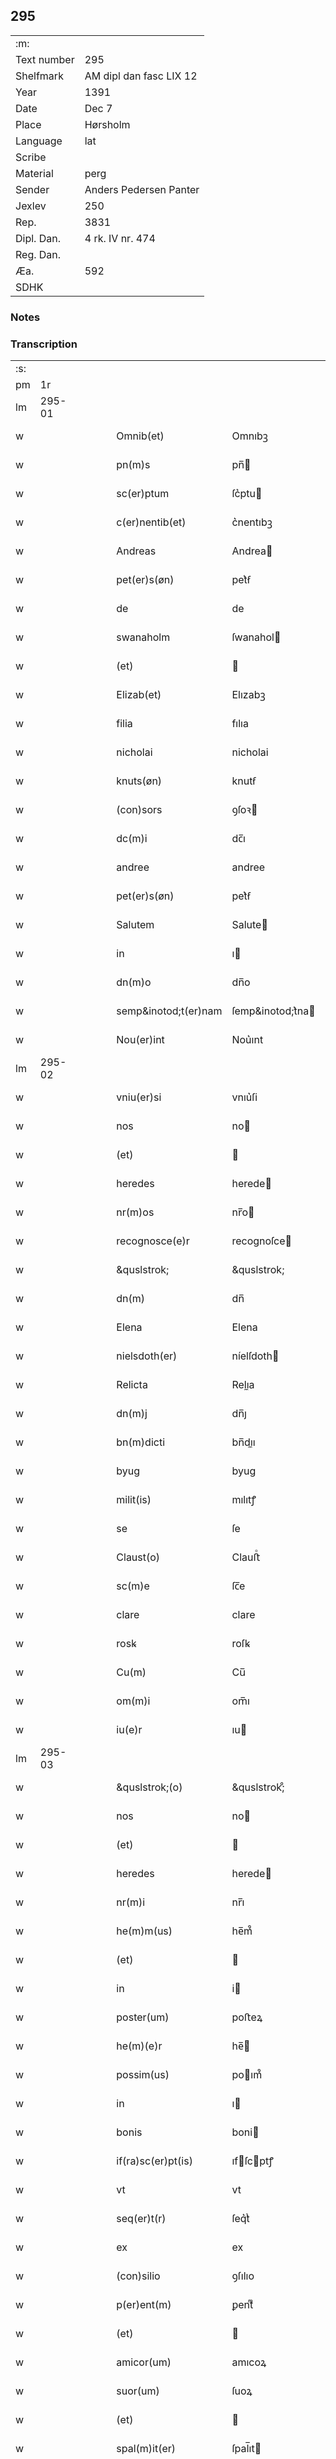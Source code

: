 ** 295
| :m:         |                         |
| Text number | 295                     |
| Shelfmark   | AM dipl dan fasc LIX 12 |
| Year        | 1391                    |
| Date        | Dec 7                   |
| Place       | Hørsholm                |
| Language    | lat                     |
| Scribe      |                         |
| Material    | perg                    |
| Sender      | Anders Pedersen Panter  |
| Jexlev      | 250                     |
| Rep.        | 3831                    |
| Dipl. Dan.  | 4 rk. IV nr. 474        |
| Reg. Dan.   |                         |
| Æa.         | 592                     |
| SDHK        |                         |

*** Notes


*** Transcription
| :s: |        |   |   |   |   |                      |                  |   |   |   |                                 |     |   |   |   |               |
| pm  |     1r |   |   |   |   |                      |                  |   |   |   |                                 |     |   |   |   |               |
| lm  | 295-01 |   |   |   |   |                      |                  |   |   |   |                                 |     |   |   |   |               |
| w   |        |   |   |   |   | Omnib(et)            | Omnıbꝫ           |   |   |   |                                 | lat |   |   |   |        295-01 |
| w   |        |   |   |   |   | pn(m)s               | pn̅              |   |   |   |                                 | lat |   |   |   |        295-01 |
| w   |        |   |   |   |   | sc(er)ptum           | ſc͛ptu           |   |   |   |                                 | lat |   |   |   |        295-01 |
| w   |        |   |   |   |   | c(er)nentib(et)      | c͛nentıbꝫ         |   |   |   |                                 | lat |   |   |   |        295-01 |
| w   |        |   |   |   |   | Andreas              | Andrea          |   |   |   |                                 | lat |   |   |   |        295-01 |
| w   |        |   |   |   |   | pet(er)s(øn)         | pet͛ẜ             |   |   |   |                                 | lat |   |   |   |        295-01 |
| w   |        |   |   |   |   | de                   | de               |   |   |   |                                 | lat |   |   |   |        295-01 |
| w   |        |   |   |   |   | swanaholm            | ſwanahol        |   |   |   |                                 | lat |   |   |   |        295-01 |
| w   |        |   |   |   |   | (et)                 |                 |   |   |   |                                 | lat |   |   |   |        295-01 |
| w   |        |   |   |   |   | Elizab(et)           | Elızabꝫ          |   |   |   |                                 | lat |   |   |   |        295-01 |
| w   |        |   |   |   |   | filia                | fılıa            |   |   |   |                                 | lat |   |   |   |        295-01 |
| w   |        |   |   |   |   | nicholai             | nicholai         |   |   |   |                                 | lat |   |   |   |        295-01 |
| w   |        |   |   |   |   | knuts(øn)            | knutẜ            |   |   |   |                                 | lat |   |   |   |        295-01 |
| w   |        |   |   |   |   | (con)sors            | ꝯſoꝛ            |   |   |   |                                 | lat |   |   |   |        295-01 |
| w   |        |   |   |   |   | dc(m)i               | dc̅ı              |   |   |   |                                 | lat |   |   |   |        295-01 |
| w   |        |   |   |   |   | andree               | andree           |   |   |   |                                 | lat |   |   |   |        295-01 |
| w   |        |   |   |   |   | pet(er)s(øn)         | pet͛ẜ             |   |   |   |                                 | lat |   |   |   |        295-01 |
| w   |        |   |   |   |   | Salutem              | Salute          |   |   |   |                                 | lat |   |   |   |        295-01 |
| w   |        |   |   |   |   | in                   | ı               |   |   |   |                                 | lat |   |   |   |        295-01 |
| w   |        |   |   |   |   | dn(m)o               | dn̅o              |   |   |   |                                 | lat |   |   |   |        295-01 |
| w   |        |   |   |   |   | semp&inotod;t(er)nam | ſemp&inotod;t͛na |   |   |   |                                 | lat |   |   |   |        295-01 |
| w   |        |   |   |   |   | Nou(er)int           | Nou͛ınt           |   |   |   |                                 | lat |   |   |   |        295-01 |
| lm  | 295-02 |   |   |   |   |                      |                  |   |   |   |                                 |     |   |   |   |               |
| w   |        |   |   |   |   | vniu(er)si           | vnıu͛ſi           |   |   |   |                                 | lat |   |   |   |        295-02 |
| w   |        |   |   |   |   | nos                  | no              |   |   |   |                                 | lat |   |   |   |        295-02 |
| w   |        |   |   |   |   | (et)                 |                 |   |   |   |                                 | lat |   |   |   |        295-02 |
| w   |        |   |   |   |   | heredes              | herede          |   |   |   |                                 | lat |   |   |   |        295-02 |
| w   |        |   |   |   |   | nr(m)os              | nr̅o             |   |   |   |                                 | lat |   |   |   |        295-02 |
| w   |        |   |   |   |   | recognosce(e)r       | recognoſce      |   |   |   |                                 | lat |   |   |   |        295-02 |
| w   |        |   |   |   |   | &quslstrok;          | &quslstrok;      |   |   |   |                                 | lat |   |   |   |        295-02 |
| w   |        |   |   |   |   | dn(m)                | dn̅               |   |   |   |                                 | lat |   |   |   |        295-02 |
| w   |        |   |   |   |   | Elena                | Elena            |   |   |   |                                 | lat |   |   |   |        295-02 |
| w   |        |   |   |   |   | nielsdoth(er)        | níelſdoth       |   |   |   |                                 | lat |   |   |   |        295-02 |
| w   |        |   |   |   |   | Relicta              | Relıa           |   |   |   |                                 | lat |   |   |   |        295-02 |
| w   |        |   |   |   |   | dn(m)j               | dn̅ȷ              |   |   |   |                                 | lat |   |   |   |        295-02 |
| w   |        |   |   |   |   | bn(m)dicti           | bn̅dıı           |   |   |   |                                 | lat |   |   |   |        295-02 |
| w   |        |   |   |   |   | byug                 | byug             |   |   |   |                                 | lat |   |   |   |        295-02 |
| w   |        |   |   |   |   | milit(is)            | mılıtꝭ           |   |   |   |                                 | lat |   |   |   |        295-02 |
| w   |        |   |   |   |   | se                   | ſe               |   |   |   |                                 | lat |   |   |   |        295-02 |
| w   |        |   |   |   |   | Claust(o)            | Clauﬅͦ            |   |   |   |                                 | lat |   |   |   |        295-02 |
| w   |        |   |   |   |   | sc(m)e               | ſc̅e              |   |   |   |                                 | lat |   |   |   |        295-02 |
| w   |        |   |   |   |   | clare                | clare            |   |   |   |                                 | lat |   |   |   |        295-02 |
| w   |        |   |   |   |   | rosꝃ                 | roſꝃ             |   |   |   |                                 | lat |   |   |   |        295-02 |
| w   |        |   |   |   |   | Cu(m)                | Cu̅               |   |   |   |                                 | lat |   |   |   |        295-02 |
| w   |        |   |   |   |   | om(m)i               | om̅ı              |   |   |   |                                 | lat |   |   |   |        295-02 |
| w   |        |   |   |   |   | iu(e)r               | ıu              |   |   |   |                                 | lat |   |   |   |        295-02 |
| lm  | 295-03 |   |   |   |   |                      |                  |   |   |   |                                 |     |   |   |   |               |
| w   |        |   |   |   |   | &quslstrok;(o)       | &quslstrok;ͦ      |   |   |   |                                 | lat |   |   |   |        295-03 |
| w   |        |   |   |   |   | nos                  | no              |   |   |   |                                 | lat |   |   |   |        295-03 |
| w   |        |   |   |   |   | (et)                 |                 |   |   |   |                                 | lat |   |   |   |        295-03 |
| w   |        |   |   |   |   | heredes              | herede          |   |   |   |                                 | lat |   |   |   |        295-03 |
| w   |        |   |   |   |   | nr(m)i               | nr̅ı              |   |   |   |                                 | lat |   |   |   |        295-03 |
| w   |        |   |   |   |   | he(m)m(us)           | he̅m᷒              |   |   |   |                                 | lat |   |   |   |        295-03 |
| w   |        |   |   |   |   | (et)                 |                 |   |   |   |                                 | lat |   |   |   |        295-03 |
| w   |        |   |   |   |   | in                   | i               |   |   |   |                                 | lat |   |   |   |        295-03 |
| w   |        |   |   |   |   | poster(um)           | poﬅeꝝ            |   |   |   |                                 | lat |   |   |   |        295-03 |
| w   |        |   |   |   |   | he(m)(e)r            | he̅              |   |   |   |                                 | lat |   |   |   |        295-03 |
| w   |        |   |   |   |   | possim(us)           | poım᷒            |   |   |   |                                 | lat |   |   |   |        295-03 |
| w   |        |   |   |   |   | in                   | ı               |   |   |   |                                 | lat |   |   |   |        295-03 |
| w   |        |   |   |   |   | bonis                | boni            |   |   |   |                                 | lat |   |   |   |        295-03 |
| w   |        |   |   |   |   | if(ra)sc(er)pt(is)   | ıfſcptꝭ        |   |   |   |                                 | lat |   |   |   |        295-03 |
| w   |        |   |   |   |   | vt                   | vt               |   |   |   |                                 | lat |   |   |   |        295-03 |
| w   |        |   |   |   |   | seq(er)t(r)          | ſeq͛tᷣ             |   |   |   |                                 | lat |   |   |   |        295-03 |
| w   |        |   |   |   |   | ex                   | ex               |   |   |   |                                 | lat |   |   |   |        295-03 |
| w   |        |   |   |   |   | (con)silio           | ꝯſılıo           |   |   |   |                                 | lat |   |   |   |        295-03 |
| w   |        |   |   |   |   | p(er)ent(m)          | ꝑentͫ             |   |   |   |                                 | lat |   |   |   |        295-03 |
| w   |        |   |   |   |   | (et)                 |                 |   |   |   |                                 | lat |   |   |   |        295-03 |
| w   |        |   |   |   |   | amicor(um)           | amıcoꝝ           |   |   |   |                                 | lat |   |   |   |        295-03 |
| w   |        |   |   |   |   | suor(um)             | ſuoꝝ             |   |   |   |                                 | lat |   |   |   |        295-03 |
| w   |        |   |   |   |   | (et)                 |                 |   |   |   |                                 | lat |   |   |   |        295-03 |
| w   |        |   |   |   |   | spal(m)it(er)        | ſpal̅ıt          |   |   |   |                                 | lat |   |   |   |        295-03 |
| w   |        |   |   |   |   | nr(m)m               | nr̅              |   |   |   |                                 | lat |   |   |   |        295-03 |
| w   |        |   |   |   |   | (con)mdauit          | ꝯmdauit          |   |   |   |                                 | lat |   |   |   |        295-03 |
| w   |        |   |   |   |   | p(o)                 | pͦ                |   |   |   |                                 | lat |   |   |   |        295-03 |
| lm  | 295-04 |   |   |   |   |                      |                  |   |   |   |                                 |     |   |   |   |               |
| w   |        |   |   |   |   | &quslstrok;          | &quslstrok;      |   |   |   |                                 | lat |   |   |   |        295-04 |
| w   |        |   |   |   |   | ip(m)a               | ıp̅a              |   |   |   |                                 | lat |   |   |   |        295-04 |
| w   |        |   |   |   |   | dn(m)a               | dn̅a              |   |   |   |                                 | lat |   |   |   |        295-04 |
| w   |        |   |   |   |   | Elena                | Elena            |   |   |   |                                 | lat |   |   |   |        295-04 |
| w   |        |   |   |   |   | claust(o)            | clauﬅͦ            |   |   |   |                                 | lat |   |   |   |        295-04 |
| w   |        |   |   |   |   | sc(m)e               | ſc̅e              |   |   |   |                                 | lat |   |   |   |        295-04 |
| w   |        |   |   |   |   | !cle(e)r¡            | !cle¡           |   |   |   |                                 | lat |   |   |   |        295-04 |
| w   |        |   |   |   |   | rosꝃ                 | roſꝃ             |   |   |   |                                 | lat |   |   |   |        295-04 |
| w   |        |   |   |   |   | om(m)ia              | om̅ıa             |   |   |   |                                 | lat |   |   |   |        295-04 |
| w   |        |   |   |   |   | bo(ra)               | bo              |   |   |   |                                 | lat |   |   |   |        295-04 |
| w   |        |   |   |   |   | que                  | que              |   |   |   |                                 | lat |   |   |   |        295-04 |
| w   |        |   |   |   |   | dn(m)s               | dn̅              |   |   |   |                                 | lat |   |   |   |        295-04 |
| w   |        |   |   |   |   | bn(m)dt(m)us         | bn̅dt̅u           |   |   |   |                                 | lat |   |   |   |        295-04 |
| w   |        |   |   |   |   | byug                 | byug             |   |   |   |                                 | lat |   |   |   |        295-04 |
| w   |        |   |   |   |   | cu(m)                | cu̅               |   |   |   |                                 | lat |   |   |   |        295-04 |
| w   |        |   |   |   |   | ip(m)a               | ıp̅a              |   |   |   |                                 | lat |   |   |   |        295-04 |
| w   |        |   |   |   |   | dn(m)a               | dn̅a              |   |   |   |                                 | lat |   |   |   |        295-04 |
| w   |        |   |   |   |   | elena                | elena            |   |   |   |                                 | lat |   |   |   |        295-04 |
| w   |        |   |   |   |   | post                 | poﬅ              |   |   |   |                                 | lat |   |   |   |        295-04 |
| w   |        |   |   |   |   | mortem               | moꝛte           |   |   |   |                                 | lat |   |   |   |        295-04 |
| w   |        |   |   |   |   | pat(e)r              | pat             |   |   |   |                                 | lat |   |   |   |        295-04 |
| w   |        |   |   |   |   | sui                  | ſuı              |   |   |   |                                 | lat |   |   |   |        295-04 |
| w   |        |   |   |   |   | nicholai             | nicholai         |   |   |   |                                 | lat |   |   |   |        295-04 |
| w   |        |   |   |   |   | erixs(øn)            | erixẜ            |   |   |   |                                 | lat |   |   |   |        295-04 |
| w   |        |   |   |   |   | (et)                 |                 |   |   |   |                                 | lat |   |   |   |        295-04 |
| w   |        |   |   |   |   | fratr(is)            | fratrꝭ           |   |   |   |                                 | lat |   |   |   |        295-04 |
| lm  | 295-05 |   |   |   |   |                      |                  |   |   |   |                                 |     |   |   |   |               |
| w   |        |   |   |   |   | sui                  | ſuı              |   |   |   |                                 | lat |   |   |   |        295-05 |
| w   |        |   |   |   |   | Erici                | Erıci            |   |   |   |                                 | lat |   |   |   |        295-05 |
| w   |        |   |   |   |   | niclis(øn)           | niclıẜ           |   |   |   |                                 | lat |   |   |   |        295-05 |
| w   |        |   |   |   |   | pie                  | pie              |   |   |   |                                 | lat |   |   |   |        295-05 |
| w   |        |   |   |   |   | memo(e)r             | memo            |   |   |   |                                 | lat |   |   |   |        295-05 |
| w   |        |   |   |   |   | hu(m)it              | hu̅ıt             |   |   |   |                                 | lat |   |   |   |        295-05 |
| w   |        |   |   |   |   | (et)                 |                 |   |   |   |                                 | lat |   |   |   |        295-05 |
| w   |        |   |   |   |   | he(er)ditauit        | he͛dıtauit        |   |   |   |                                 | lat |   |   |   |        295-05 |
| p   |        |   |   |   |   | .                    | .                |   |   |   |                                 | lat |   |   |   |        295-05 |
| w   |        |   |   |   |   | in                   | ı               |   |   |   |                                 | lat |   |   |   |        295-05 |
| w   |        |   |   |   |   | strøby               | ﬅrøby            |   |   |   |                                 | lat |   |   |   |        295-05 |
| p   |        |   |   |   |   | .                    | .                |   |   |   |                                 | lat |   |   |   |        295-05 |
| w   |        |   |   |   |   | in                   | ı               |   |   |   |                                 | lat |   |   |   |        295-05 |
| w   |        |   |   |   |   | steuenshr(m)         | ﬅeuenſhꝛ̅         |   |   |   |                                 | lat |   |   |   |        295-05 |
| w   |        |   |   |   |   | sita                 | ſıta             |   |   |   |                                 | lat |   |   |   |        295-05 |
| w   |        |   |   |   |   | cu(m)                | cu̅               |   |   |   |                                 | lat |   |   |   |        295-05 |
| w   |        |   |   |   |   | om(m)ib(et)          | om̅ıbꝫ            |   |   |   |                                 | lat |   |   |   |        295-05 |
| w   |        |   |   |   |   | suis                 | ſuı             |   |   |   |                                 | lat |   |   |   |        295-05 |
| w   |        |   |   |   |   | pp(er)tine(m)iis     | pꝑtıne̅íí        |   |   |   |                                 | lat |   |   |   |        295-05 |
| w   |        |   |   |   |   | nll(m)is             | nll̅ı            |   |   |   |                                 | lat |   |   |   |        295-05 |
| w   |        |   |   |   |   | except(is)           | exceptꝭ          |   |   |   |                                 | lat |   |   |   |        295-05 |
| w   |        |   |   |   |   | dat                  | dat              |   |   |   |                                 | lat |   |   |   |        295-05 |
| w   |        |   |   |   |   | (et)                 |                 |   |   |   |                                 | lat |   |   |   |        295-05 |
| w   |        |   |   |   |   | scotat               | ſcotat           |   |   |   |                                 | lat |   |   |   |        295-05 |
| w   |        |   |   |   |   | in                   | ı               |   |   |   |                                 | lat |   |   |   |        295-05 |
| w   |        |   |   |   |   | p(er)petuu(m)        | ꝑpetuu̅           |   |   |   |                                 | lat |   |   |   |        295-05 |
| lm  | 295-06 |   |   |   |   |                      |                  |   |   |   |                                 |     |   |   |   |               |
| w   |        |   |   |   |   | possidenda           | poıdenda        |   |   |   |                                 | lat |   |   |   |        295-06 |
| w   |        |   |   |   |   | Ita                  | Ita              |   |   |   |                                 | lat |   |   |   |        295-06 |
| w   |        |   |   |   |   | &quslstrok;          | &quslstrok;      |   |   |   |                                 | lat |   |   |   |        295-06 |
| w   |        |   |   |   |   | ip(m)a               | ıp̅a              |   |   |   |                                 | lat |   |   |   |        295-06 |
| w   |        |   |   |   |   | dn(m)a               | dn̅a              |   |   |   |                                 | lat |   |   |   |        295-06 |
| w   |        |   |   |   |   | elena                | elena            |   |   |   |                                 | lat |   |   |   |        295-06 |
| w   |        |   |   |   |   | (et)                 |                 |   |   |   |                                 | lat |   |   |   |        295-06 |
| w   |        |   |   |   |   | claustr(m)           | clauﬅrͫ           |   |   |   |                                 | lat |   |   |   |        295-06 |
| w   |        |   |   |   |   | pdc(m)um             | pdc̅u            |   |   |   |                                 | lat |   |   |   |        295-06 |
| w   |        |   |   |   |   | ip(m)is              | ıp̅ı             |   |   |   |                                 | lat |   |   |   |        295-06 |
| w   |        |   |   |   |   | bo(m)is              | bo̅ı             |   |   |   |                                 | lat |   |   |   |        295-06 |
| w   |        |   |   |   |   | tam                  | ta              |   |   |   |                                 | lat |   |   |   |        295-06 |
| w   |        |   |   |   |   | in                   | i               |   |   |   |                                 | lat |   |   |   |        295-06 |
| w   |        |   |   |   |   | vita                 | vıta             |   |   |   |                                 | lat |   |   |   |        295-06 |
| w   |        |   |   |   |   | ip(m)i(us)           | ıp̅ı᷒              |   |   |   |                                 | lat |   |   |   |        295-06 |
| w   |        |   |   |   |   | dn(m)e               | dn̅e              |   |   |   |                                 | lat |   |   |   |        295-06 |
| w   |        |   |   |   |   | Elene                | Elene            |   |   |   |                                 | lat |   |   |   |        295-06 |
| w   |        |   |   |   |   | &quslstrok;(ra)      | &quslstrok;     |   |   |   |                                 | lat |   |   |   |        295-06 |
| w   |        |   |   |   |   | post                 | poﬅ              |   |   |   |                                 | lat |   |   |   |        295-06 |
| w   |        |   |   |   |   | morte(m)             | moꝛte̅            |   |   |   |                                 | lat |   |   |   |        295-06 |
| w   |        |   |   |   |   | ip(m)i(us)           | ıp̅ı             |   |   |   |                                 | lat |   |   |   |        295-06 |
| w   |        |   |   |   |   | libe(er)             | lıbe͛             |   |   |   |                                 | lat |   |   |   |        295-06 |
| w   |        |   |   |   |   | vtant(r)             | vtantᷣ            |   |   |   |                                 | lat |   |   |   |        295-06 |
| w   |        |   |   |   |   | (et)                 |                 |   |   |   |                                 | lat |   |   |   |        295-06 |
| w   |        |   |   |   |   | ad                   | ad               |   |   |   |                                 | lat |   |   |   |        295-06 |
| w   |        |   |   |   |   | vsum                 | vſu             |   |   |   |                                 | lat |   |   |   |        295-06 |
| w   |        |   |   |   |   | suu(m)               | ſuu̅              |   |   |   |                                 | lat |   |   |   |        295-06 |
| w   |        |   |   |   |   | ordia-¦bt(m)         | oꝛdıa-¦bt̅        |   |   |   |                                 | lat |   |   |   | 295-06—295-07 |
| w   |        |   |   |   |   | absq(et)             | abſqꝫ            |   |   |   |                                 | lat |   |   |   |        295-07 |
| w   |        |   |   |   |   | reclamac(m)oe        | reclamac̅oe       |   |   |   |                                 | lat |   |   |   |        295-07 |
| w   |        |   |   |   |   | nr(m)or(um)          | nr̅oꝝ             |   |   |   |                                 | lat |   |   |   |        295-07 |
| w   |        |   |   |   |   | he(er)du(m)          | he͛du̅             |   |   |   |                                 | lat |   |   |   |        295-07 |
| w   |        |   |   |   |   | aliq(o)r(um)         | alıqͦꝝ            |   |   |   |                                 | lat |   |   |   |        295-07 |
| p   |        |   |   |   |   | .                    | .                |   |   |   |                                 | lat |   |   |   |        295-07 |
| w   |        |   |   |   |   | I                   | I               |   |   |   |                                 | lat |   |   |   |        295-07 |
| w   |        |   |   |   |   | ip(m)a               | ıp̅a              |   |   |   |                                 | lat |   |   |   |        295-07 |
| w   |        |   |   |   |   | dn(m)a               | dn̅a              |   |   |   |                                 | lat |   |   |   |        295-07 |
| w   |        |   |   |   |   | elena                | elena            |   |   |   |                                 | lat |   |   |   |        295-07 |
| w   |        |   |   |   |   | p(m)dt(m)a           | p̅dt̅a             |   |   |   |                                 | lat |   |   |   |        295-07 |
| w   |        |   |   |   |   | bona                 | bona             |   |   |   |                                 | lat |   |   |   |        295-07 |
| w   |        |   |   |   |   | in                   | i               |   |   |   |                                 | lat |   |   |   |        295-07 |
| w   |        |   |   |   |   | bawelse              | bawelſe          |   |   |   |                                 | lat |   |   |   |        295-07 |
| p   |        |   |   |   |   | .                    | .                |   |   |   |                                 | lat |   |   |   |        295-07 |
| w   |        |   |   |   |   | bo(ra)               | bo              |   |   |   |                                 | lat |   |   |   |        295-07 |
| w   |        |   |   |   |   | in                   | i               |   |   |   |                                 | lat |   |   |   |        295-07 |
| w   |        |   |   |   |   | stixnes              | ﬅıxne           |   |   |   |                                 | lat |   |   |   |        295-07 |
| w   |        |   |   |   |   | vna(m)               | vna̅              |   |   |   |                                 | lat |   |   |   |        295-07 |
| w   |        |   |   |   |   | Curia(m)             | Curıa̅            |   |   |   |                                 | lat |   |   |   |        295-07 |
| w   |        |   |   |   |   | in                   | i               |   |   |   |                                 | lat |   |   |   |        295-07 |
| w   |        |   |   |   |   | reghorp              | reghoꝛp          |   |   |   |                                 | lat |   |   |   |        295-07 |
| lm  | 295-08 |   |   |   |   |                      |                  |   |   |   |                                 |     |   |   |   |               |
| w   |        |   |   |   |   | vnam                 | vna             |   |   |   |                                 | lat |   |   |   |        295-08 |
| w   |        |   |   |   |   | Curia(m)             | Curıa̅            |   |   |   |                                 | lat |   |   |   |        295-08 |
| w   |        |   |   |   |   | i(m)                 | ı̅                |   |   |   |                                 | lat |   |   |   |        295-08 |
| w   |        |   |   |   |   | helløge              | helløge          |   |   |   |                                 | lat |   |   |   |        295-08 |
| w   |        |   |   |   |   | maglæ                | maglæ            |   |   |   |                                 | lat |   |   |   |        295-08 |
| w   |        |   |   |   |   | ad                   | ad               |   |   |   |                                 | lat |   |   |   |        295-08 |
| w   |        |   |   |   |   | dies                 | dıe             |   |   |   |                                 | lat |   |   |   |        295-08 |
| w   |        |   |   |   |   | suos                 | ſuo             |   |   |   |                                 | lat |   |   |   |        295-08 |
| w   |        |   |   |   |   | cu(m)                | cu̅               |   |   |   |                                 | lat |   |   |   |        295-08 |
| w   |        |   |   |   |   | om(m)ib(et)          | om̅ıbꝫ            |   |   |   |                                 | lat |   |   |   |        295-08 |
| w   |        |   |   |   |   | obue(m)c(m)oib(et)   | obue̅c̅oıbꝫ        |   |   |   |                                 | lat |   |   |   |        295-08 |
| w   |        |   |   |   |   | (et)                 |                 |   |   |   |                                 | lat |   |   |   |        295-08 |
| w   |        |   |   |   |   | redditib(et)         | reddıtıbꝫ        |   |   |   |                                 | lat |   |   |   |        295-08 |
| w   |        |   |   |   |   | (et)                 |                 |   |   |   |                                 | lat |   |   |   |        295-08 |
| w   |        |   |   |   |   | eor(um)              | eoꝝ              |   |   |   |                                 | lat |   |   |   |        295-08 |
| w   |        |   |   |   |   | bonor(um)            | bonoꝝ            |   |   |   |                                 | lat |   |   |   |        295-08 |
| w   |        |   |   |   |   | p(er)tine(m)tiis     | ꝑtıne̅tíí        |   |   |   |                                 | lat |   |   |   |        295-08 |
| w   |        |   |   |   |   | ad                   | ad               |   |   |   |                                 | lat |   |   |   |        295-08 |
| w   |        |   |   |   |   | vsum                 | vſu             |   |   |   |                                 | lat |   |   |   |        295-08 |
| w   |        |   |   |   |   | suu(m)               | ſuu̅              |   |   |   |                                 | lat |   |   |   |        295-08 |
| w   |        |   |   |   |   | (et)                 |                 |   |   |   |                                 | lat |   |   |   |        295-08 |
| w   |        |   |   |   |   | claust(er)           | clauﬅ͛            |   |   |   |                                 | lat |   |   |   |        295-08 |
| w   |        |   |   |   |   | p(m)dt(m)i           | p̅dt̅ı             |   |   |   |                                 | lat |   |   |   |        295-08 |
| w   |        |   |   |   |   | sc(m)e               | ſc̅e              |   |   |   |                                 | lat |   |   |   |        295-08 |
| w   |        |   |   |   |   | clare                | clare            |   |   |   |                                 | lat |   |   |   |        295-08 |
| w   |        |   |   |   |   | q(er)ete             | q͛ete             |   |   |   |                                 | lat |   |   |   |        295-08 |
| lm  | 295-09 |   |   |   |   |                      |                  |   |   |   |                                 |     |   |   |   |               |
| w   |        |   |   |   |   | he(m)at              | he̅at             |   |   |   |                                 | lat |   |   |   |        295-09 |
| w   |        |   |   |   |   | (et)                 |                 |   |   |   |                                 | lat |   |   |   |        295-09 |
| w   |        |   |   |   |   | libe(e)r             | lıbe            |   |   |   |                                 | lat |   |   |   |        295-09 |
| w   |        |   |   |   |   | ordinauit            | oꝛdínauit        |   |   |   |                                 | lat |   |   |   |        295-09 |
| w   |        |   |   |   |   | (et)                 |                 |   |   |   |                                 | lat |   |   |   |        295-09 |
| w   |        |   |   |   |   | qn(m)                | qn̅               |   |   |   |                                 | lat |   |   |   |        295-09 |
| w   |        |   |   |   |   | ip(m)a               | ıp̅a              |   |   |   |                                 | lat |   |   |   |        295-09 |
| w   |        |   |   |   |   | dn(m)a               | dn̅a              |   |   |   |                                 | lat |   |   |   |        295-09 |
| w   |        |   |   |   |   | elena                | elena            |   |   |   |                                 | lat |   |   |   |        295-09 |
| w   |        |   |   |   |   | morit(r)             | moꝛıtᷣ            |   |   |   |                                 | lat |   |   |   |        295-09 |
| p   |        |   |   |   |   | .                    | .                |   |   |   |                                 | lat |   |   |   |        295-09 |
| w   |        |   |   |   |   | extu(m)c             | extu̅c            |   |   |   |                                 | lat |   |   |   |        295-09 |
| w   |        |   |   |   |   | deb(et)              | debꝫ             |   |   |   |                                 | lat |   |   |   |        295-09 |
| w   |        |   |   |   |   | clau&slongtli;r(m)   | clau&slongtli;rͫ  |   |   |   |                                 | lat |   |   |   |        295-09 |
| w   |        |   |   |   |   | p(m)dt(m)um          | p̅dt̅u            |   |   |   |                                 | lat |   |   |   |        295-09 |
| w   |        |   |   |   |   | ip(m)a               | ıp̅a              |   |   |   |                                 | lat |   |   |   |        295-09 |
| w   |        |   |   |   |   | bo(ra)               | bo              |   |   |   |                                 | lat |   |   |   |        295-09 |
| w   |        |   |   |   |   | titl(m)o             | tıtl̅o            |   |   |   |                                 | lat |   |   |   |        295-09 |
| w   |        |   |   |   |   | pigne(e)r            | pıgne           |   |   |   |                                 | lat |   |   |   |        295-09 |
| w   |        |   |   |   |   | p(ro)                | ꝓ                |   |   |   |                                 | lat |   |   |   |        295-09 |
| w   |        |   |   |   |   | Cent(m)              | Centͫ             |   |   |   |                                 | lat |   |   |   |        295-09 |
| w   |        |   |   |   |   | m(ra)ch              | mch             |   |   |   |                                 | lat |   |   |   |        295-09 |
| p   |        |   |   |   |   | .                    | .                |   |   |   |                                 | lat |   |   |   |        295-09 |
| w   |        |   |   |   |   | ar                  | ar              |   |   |   |                                 | lat |   |   |   |        295-09 |
| w   |        |   |   |   |   | in                   | i               |   |   |   |                                 | lat |   |   |   |        295-09 |
| w   |        |   |   |   |   | dn(m)                | d̅               |   |   |   |                                 | lat |   |   |   |        295-09 |
| w   |        |   |   |   |   | arge(m)teis          | arge̅teı         |   |   |   |                                 | lat |   |   |   |        295-09 |
| lm  | 295-10 |   |   |   |   |                      |                  |   |   |   |                                 |     |   |   |   |               |
| w   |        |   |   |   |   | bo(m)is              | bo̅ı             |   |   |   |                                 | lat |   |   |   |        295-10 |
| w   |        |   |   |   |   | (et)                 |                 |   |   |   |                                 | lat |   |   |   |        295-10 |
| w   |        |   |   |   |   | datiuis              | datíuí          |   |   |   |                                 | lat |   |   |   |        295-10 |
| w   |        |   |   |   |   | he(m)(e)r            | he̅              |   |   |   |                                 | lat |   |   |   |        295-10 |
| w   |        |   |   |   |   | (et)                 |                 |   |   |   |                                 | lat |   |   |   |        295-10 |
| w   |        |   |   |   |   | reti(m)e(e)r         | retı̅e           |   |   |   |                                 | lat |   |   |   |        295-10 |
| w   |        |   |   |   |   | don(c)               | donͨ              |   |   |   |                                 | lat |   |   |   |        295-10 |
| w   |        |   |   |   |   | legal(m)(e)r         | legal̅           |   |   |   |                                 | lat |   |   |   |        295-10 |
| w   |        |   |   |   |   | p(ro)                | ꝓ                |   |   |   |                                 | lat |   |   |   |        295-10 |
| w   |        |   |   |   |   | Cent(m)              | Centͫ             |   |   |   |                                 | lat |   |   |   |        295-10 |
| w   |        |   |   |   |   | m(ra)ch              | mch             |   |   |   |                                 | lat |   |   |   |        295-10 |
| w   |        |   |   |   |   | ar                  | ar              |   |   |   |                                 | lat |   |   |   |        295-10 |
| w   |        |   |   |   |   | p(er)                | ꝑ                |   |   |   |                                 | lat |   |   |   |        295-10 |
| w   |        |   |   |   |   | nos                  | no              |   |   |   |                                 | lat |   |   |   |        295-10 |
| w   |        |   |   |   |   | vl(m)                | vl̅               |   |   |   |                                 | lat |   |   |   |        295-10 |
| w   |        |   |   |   |   | heredes              | herede          |   |   |   |                                 | lat |   |   |   |        295-10 |
| w   |        |   |   |   |   | nr(m)os              | nr̅o             |   |   |   |                                 | lat |   |   |   |        295-10 |
| w   |        |   |   |   |   | p(ro)ut              | ꝓut              |   |   |   |                                 | lat |   |   |   |        295-10 |
| w   |        |   |   |   |   | sc(er)ptu(m)         | ſcptu̅           |   |   |   |                                 | lat |   |   |   |        295-10 |
| w   |        |   |   |   |   | e(m)                 | e̅                |   |   |   |                                 | lat |   |   |   |        295-10 |
| w   |        |   |   |   |   | redima(m)(r)         | redıma̅ᷣ           |   |   |   |                                 | lat |   |   |   |        295-10 |
| w   |        |   |   |   |   | (et)                 |                 |   |   |   |                                 | lat |   |   |   |        295-10 |
| w   |        |   |   |   |   | quic(er)&quslstrok;  | quic͛&quslstrok;  |   |   |   |                                 | lat |   |   |   |        295-10 |
| w   |        |   |   |   |   | p(er)                | ꝑ                |   |   |   |                                 | lat |   |   |   |        295-10 |
| w   |        |   |   |   |   | ip(m)am              | ıp̅a             |   |   |   |                                 | lat |   |   |   |        295-10 |
| w   |        |   |   |   |   | dc(m)am              | dc̅a             |   |   |   |                                 | lat |   |   |   |        295-10 |
| w   |        |   |   |   |   | dn(m)am              | dn̅a             |   |   |   |                                 | lat |   |   |   |        295-10 |
| lm  | 295-11 |   |   |   |   |                      |                  |   |   |   |                                 |     |   |   |   |               |
| w   |        |   |   |   |   | elenam               | elena           |   |   |   |                                 | lat |   |   |   |        295-11 |
| w   |        |   |   |   |   | vl(m)                | vl̅               |   |   |   |                                 | lat |   |   |   |        295-11 |
| w   |        |   |   |   |   | claustr(m)           | clauﬅrͫ           |   |   |   |                                 | lat |   |   |   |        295-11 |
| w   |        |   |   |   |   | de                   | de               |   |   |   |                                 | lat |   |   |   |        295-11 |
| w   |        |   |   |   |   | dc(m)is              | dc̅ı             |   |   |   |                                 | lat |   |   |   |        295-11 |
| w   |        |   |   |   |   | bonis                | boni            |   |   |   |                                 | lat |   |   |   |        295-11 |
| w   |        |   |   |   |   | sb(m)leuat(r)        | ſb̅leuatᷣ          |   |   |   |                                 | lat |   |   |   |        295-11 |
| w   |        |   |   |   |   | in                   | i               |   |   |   |                                 | lat |   |   |   |        295-11 |
| w   |        |   |   |   |   | debit(m)             | debıtͫ            |   |   |   |                                 | lat |   |   |   |        295-11 |
| w   |        |   |   |   |   | p(er)ncipale         | p͛ncıpale         |   |   |   |                                 | lat |   |   |   |        295-11 |
| w   |        |   |   |   |   | mim(m)e              | mim̅e             |   |   |   |                                 | lat |   |   |   |        295-11 |
| w   |        |   |   |   |   | (con)putet(r)        | ꝯputetᷣ           |   |   |   |                                 | lat |   |   |   |        295-11 |
| w   |        |   |   |   |   | Insup(er)            | Inſuꝑ            |   |   |   |                                 | lat |   |   |   |        295-11 |
| w   |        |   |   |   |   | obligam(us)          | oblıgam᷒          |   |   |   |                                 | lat |   |   |   |        295-11 |
| w   |        |   |   |   |   | nos                  | no              |   |   |   |                                 | lat |   |   |   |        295-11 |
| w   |        |   |   |   |   | (et)                 |                 |   |   |   |                                 | lat |   |   |   |        295-11 |
| w   |        |   |   |   |   | he(er)des            | he͛de            |   |   |   |                                 | lat |   |   |   |        295-11 |
| w   |        |   |   |   |   | nr(m)os              | nr̅o             |   |   |   |                                 | lat |   |   |   |        295-11 |
| w   |        |   |   |   |   | &quslstrok;          | &quslstrok;      |   |   |   |                                 | lat |   |   |   |        295-11 |
| w   |        |   |   |   |   | p(m)dc(m)a           | p̅dc̅a             |   |   |   |                                 | lat |   |   |   |        295-11 |
| w   |        |   |   |   |   | bo(ra)               | bo              |   |   |   |                                 | lat |   |   |   |        295-11 |
| w   |        |   |   |   |   | in                   | i               |   |   |   |                                 | lat |   |   |   |        295-11 |
| w   |        |   |   |   |   | strøby               | ﬅrøby            |   |   |   |                                 | lat |   |   |   |        295-11 |
| lm  | 295-12 |   |   |   |   |                      |                  |   |   |   |                                 |     |   |   |   |               |
| w   |        |   |   |   |   | p(m)dc(m)o           | p̅dc̅o             |   |   |   |                                 | lat |   |   |   |        295-12 |
| w   |        |   |   |   |   | clau&slongtli;(o)    | clau&slongtli;ͦ   |   |   |   |                                 | lat |   |   |   |        295-12 |
| w   |        |   |   |   |   | sc(m)e               | ſc̅e              |   |   |   |                                 | lat |   |   |   |        295-12 |
| w   |        |   |   |   |   | cla(e)r              | cla             |   |   |   |                                 | lat |   |   |   |        295-12 |
| w   |        |   |   |   |   | ceda(m)t             | ceda̅t            |   |   |   |                                 | lat |   |   |   |        295-12 |
| w   |        |   |   |   |   | p(er)petuo           | ꝑpetuo           |   |   |   |                                 | lat |   |   |   |        295-12 |
| w   |        |   |   |   |   | iu(e)r               | ıu              |   |   |   |                                 | lat |   |   |   |        295-12 |
| w   |        |   |   |   |   | possidenda           | poıdenda        |   |   |   |                                 | lat |   |   |   |        295-12 |
| w   |        |   |   |   |   | (et)                 |                 |   |   |   |                                 | lat |   |   |   |        295-12 |
| w   |        |   |   |   |   | &quslstrok;          | &quslstrok;      |   |   |   |                                 | lat |   |   |   |        295-12 |
| w   |        |   |   |   |   | bona                 | bona             |   |   |   |                                 | lat |   |   |   |        295-12 |
| w   |        |   |   |   |   | in                   | i               |   |   |   |                                 | lat |   |   |   |        295-12 |
| w   |        |   |   |   |   | bawelse              | bawelſe          |   |   |   |                                 | lat |   |   |   |        295-12 |
| w   |        |   |   |   |   | cu(m)                | cu̅               |   |   |   |                                 | lat |   |   |   |        295-12 |
| w   |        |   |   |   |   | aliis                | alii            |   |   |   |                                 | lat |   |   |   |        295-12 |
| w   |        |   |   |   |   | bonis                | boni            |   |   |   |                                 | lat |   |   |   |        295-12 |
| w   |        |   |   |   |   | p(m)sc(er)pt(is)     | p̅ſc͛ptꝭ           |   |   |   |                                 | lat |   |   |   |        295-12 |
| w   |        |   |   |   |   | p(m)dt(m)o           | p̅dt̅o             |   |   |   |                                 | lat |   |   |   |        295-12 |
| w   |        |   |   |   |   | claust(o)            | clauﬅͦ            |   |   |   |                                 | lat |   |   |   |        295-12 |
| w   |        |   |   |   |   | tytl(m)o             | tytl̅o            |   |   |   |                                 | lat |   |   |   |        295-12 |
| w   |        |   |   |   |   | pigne(e)r            | pıgne           |   |   |   |                                 | lat |   |   |   |        295-12 |
| w   |        |   |   |   |   | p(ro)out             | ꝓout             |   |   |   |                                 | lat |   |   |   |        295-12 |
| w   |        |   |   |   |   | sc(er)pt(m)          | ſc͛ptͫ             |   |   |   |                                 | lat |   |   |   |        295-12 |
| w   |        |   |   |   |   | e(m)                 | e̅                |   |   |   |                                 | lat |   |   |   |        295-12 |
| lm  | 295-13 |   |   |   |   |                      |                  |   |   |   |                                 |     |   |   |   |               |
| w   |        |   |   |   |   | ceda(m)t             | ceda̅t            |   |   |   |                                 | lat |   |   |   |        295-13 |
| w   |        |   |   |   |   | sine                 | ſine             |   |   |   |                                 | lat |   |   |   |        295-13 |
| w   |        |   |   |   |   | fraude               | fraude           |   |   |   |                                 | lat |   |   |   |        295-13 |
| w   |        |   |   |   |   | (et)                 |                 |   |   |   |                                 | lat |   |   |   |        295-13 |
| w   |        |   |   |   |   | &quslstrok;          | &quslstrok;      |   |   |   |                                 | lat |   |   |   |        295-13 |
| w   |        |   |   |   |   | om(m)ia              | om̅ıa             |   |   |   |                                 | lat |   |   |   |        295-13 |
| w   |        |   |   |   |   | p(m)sc(er)pta        | p̅ſc͛pta           |   |   |   |                                 | lat |   |   |   |        295-13 |
| w   |        |   |   |   |   | eo                   | eo               |   |   |   |                                 | lat |   |   |   |        295-13 |
| w   |        |   |   |   |   | f(er)miora           | f͛miora           |   |   |   |                                 | lat |   |   |   |        295-13 |
| w   |        |   |   |   |   | (et)                 |                 |   |   |   |                                 | lat |   |   |   |        295-13 |
| w   |        |   |   |   |   | stabl(m)io(ra)       | ﬅabl̅ıo          |   |   |   |                                 | lat |   |   |   |        295-13 |
| w   |        |   |   |   |   | manea(m)t            | manea̅t           |   |   |   |                                 | lat |   |   |   |        295-13 |
| w   |        |   |   |   |   | Sigilla              | Sıgılla          |   |   |   |                                 | lat |   |   |   |        295-13 |
| w   |        |   |   |   |   | nr(m)a               | nr̅a              |   |   |   |                                 | lat |   |   |   |        295-13 |
| w   |        |   |   |   |   | spo(m)tanee          | ſpo̅tanee         |   |   |   |                                 | lat |   |   |   |        295-13 |
| w   |        |   |   |   |   | (et)                 |                 |   |   |   |                                 | lat |   |   |   |        295-13 |
| w   |        |   |   |   |   | volu(m)tarie         | volu̅tarie        |   |   |   |                                 | lat |   |   |   |        295-13 |
| w   |        |   |   |   |   | pn(m)tib(et)         | pn̅tıbꝫ           |   |   |   |                                 | lat |   |   |   |        295-13 |
| w   |        |   |   |   |   | appendim(us)         | aendim᷒          |   |   |   |                                 | lat |   |   |   |        295-13 |
| w   |        |   |   |   |   | vna                  | vna              |   |   |   |                                 | lat |   |   |   |        295-13 |
| w   |        |   |   |   |   | c(m)                 | cͫ                |   |   |   |                                 | lat |   |   |   |        295-13 |
| w   |        |   |   |   |   | sigill(m)            | ſıgıll̅           |   |   |   |                                 | lat |   |   |   |        295-13 |
| lm  | 295-14 |   |   |   |   |                      |                  |   |   |   |                                 |     |   |   |   |               |
| w   |        |   |   |   |   | generor(um)          | generoꝝ          |   |   |   |                                 | lat |   |   |   |        295-14 |
| w   |        |   |   |   |   | nr(m)or(um)          | nr̅oꝝ             |   |   |   |                                 | lat |   |   |   |        295-14 |
| w   |        |   |   |   |   | dilt(m)or(um)        | dılt̅oꝝ           |   |   |   |                                 | lat |   |   |   |        295-14 |
| w   |        |   |   |   |   | dn(m)or(um)          | dn̅oꝝ             |   |   |   |                                 | lat |   |   |   |        295-14 |
| w   |        |   |   |   |   | stigoti              | ﬅıgoti           |   |   |   |                                 | lat |   |   |   |        295-14 |
| w   |        |   |   |   |   | pat(er)s(øn)         | pat͛ẜ             |   |   |   |                                 | lat |   |   |   |        295-14 |
| w   |        |   |   |   |   | stigoti              | ﬅıgoti           |   |   |   |                                 | lat |   |   |   |        295-14 |
| w   |        |   |   |   |   | aghas(øn)            | aghaẜ            |   |   |   |                                 | lat |   |   |   |        295-14 |
| w   |        |   |   |   |   | milit(m)             | milıtͫ            |   |   |   |                                 | lat |   |   |   |        295-14 |
| w   |        |   |   |   |   | (et)                 |                 |   |   |   |                                 | lat |   |   |   |        295-14 |
| w   |        |   |   |   |   | hol(m)geri           | hol̅geri          |   |   |   |                                 | lat |   |   |   |        295-14 |
| w   |        |   |   |   |   | iøns(øn)             | ıønẜ             |   |   |   |                                 | lat |   |   |   |        295-14 |
| w   |        |   |   |   |   | armig(er)i           | armıg͛ı           |   |   |   |                                 | lat |   |   |   |        295-14 |
| w   |        |   |   |   |   | Ac                   | Ac               |   |   |   |                                 | lat |   |   |   |        295-14 |
| w   |        |   |   |   |   | illust(er)ssime      | ılluﬅ͛ime        |   |   |   |                                 | lat |   |   |   |        295-14 |
| w   |        |   |   |   |   | p(er)ncipis          | p͛ncıpı          |   |   |   |                                 | lat |   |   |   |        295-14 |
| w   |        |   |   |   |   | (et)                 |                 |   |   |   |                                 | lat |   |   |   |        295-14 |
| w   |        |   |   |   |   | dn(m)e               | dn̅e              |   |   |   |                                 | lat |   |   |   |        295-14 |
| w   |        |   |   |   |   | dn(m)e               | dn̅e              |   |   |   |                                 | lat |   |   |   |        295-14 |
| w   |        |   |   |   |   | Marga(e)rte          | Margate         |   |   |   |                                 | lat |   |   |   |        295-14 |
| lm  | 295-15 |   |   |   |   |                      |                  |   |   |   |                                 |     |   |   |   |               |
| w   |        |   |   |   |   | dei                  | dei              |   |   |   |                                 | lat |   |   |   |        295-15 |
| w   |        |   |   |   |   | gr(m)a               | gr̅a              |   |   |   |                                 | lat |   |   |   |        295-15 |
| w   |        |   |   |   |   | Swe                 | Swe             |   |   |   |                                 | lat |   |   |   |        295-15 |
| w   |        |   |   |   |   | (et)                 |                 |   |   |   |                                 | lat |   |   |   |        295-15 |
| w   |        |   |   |   |   | norwe               | noꝛwe           |   |   |   |                                 | lat |   |   |   |        295-15 |
| w   |        |   |   |   |   | regine               | regine           |   |   |   |                                 | lat |   |   |   |        295-15 |
| w   |        |   |   |   |   | ac                   | ac               |   |   |   |                                 | lat |   |   |   |        295-15 |
| w   |        |   |   |   |   | vere                 | vere             |   |   |   |                                 | lat |   |   |   |        295-15 |
| w   |        |   |   |   |   | he(er)dis            | he͛di            |   |   |   |                                 | lat |   |   |   |        295-15 |
| w   |        |   |   |   |   | (et)                 |                 |   |   |   |                                 | lat |   |   |   |        295-15 |
| w   |        |   |   |   |   | p(er)ncipis          | p͛ncıpı          |   |   |   |                                 | lat |   |   |   |        295-15 |
| w   |        |   |   |   |   | regni                | regnı            |   |   |   |                                 | lat |   |   |   |        295-15 |
| w   |        |   |   |   |   | dacie                | dacıe            |   |   |   |                                 | lat |   |   |   |        295-15 |
| w   |        |   |   |   |   | dn(m)or(um)          | dn̅oꝝ             |   |   |   |                                 | lat |   |   |   |        295-15 |
| w   |        |   |   |   |   | yuari                | yuari            |   |   |   |                                 | lat |   |   |   |        295-15 |
| w   |        |   |   |   |   | lykka                | lykka            |   |   |   |                                 | lat |   |   |   |        295-15 |
| w   |        |   |   |   |   | and(e)r              | and             |   |   |   |                                 | lat |   |   |   |        295-15 |
| w   |        |   |   |   |   | iacobs(et)           | ıacobꝫ          |   |   |   |                                 | lat |   |   |   |        295-15 |
| w   |        |   |   |   |   | milit(m)             | milıtͫ            |   |   |   |                                 | lat |   |   |   |        295-15 |
| w   |        |   |   |   |   | (et)                 |                 |   |   |   |                                 | lat |   |   |   |        295-15 |
| w   |        |   |   |   |   | henichini            | henichini        |   |   |   |                                 | lat |   |   |   |        295-15 |
| w   |        |   |   |   |   | olafs(et)            | olafꝫ           |   |   |   |                                 | lat |   |   |   |        295-15 |
| w   |        |   |   |   |   | ar-¦migeri           | ar-¦migeri       |   |   |   |                                 | lat |   |   |   | 295-15—295-16 |
| w   |        |   |   |   |   | in                   | ı               |   |   |   |                                 | lat |   |   |   |        295-16 |
| w   |        |   |   |   |   | testiom              | teﬅıo           |   |   |   |                                 | lat |   |   |   |        295-16 |
| w   |        |   |   |   |   | oi(m)m               | oı̅              |   |   |   |                                 | lat |   |   |   |        295-16 |
| w   |        |   |   |   |   | p(m)missor(um)       | p̅mioꝝ           |   |   |   |                                 | lat |   |   |   |        295-16 |
| w   |        |   |   |   |   | Datum                | Datu            |   |   |   |                                 | lat |   |   |   |        295-16 |
| w   |        |   |   |   |   | hørnisholm           | hørniſhol       |   |   |   |                                 | lat |   |   |   |        295-16 |
| w   |        |   |   |   |   | Anno                 | Anno             |   |   |   |                                 | lat |   |   |   |        295-16 |
| w   |        |   |   |   |   | dn(m)j               | dn̅ȷ              |   |   |   |                                 | lat |   |   |   |        295-16 |
| w   |        |   |   |   |   | M(o)CCC(o)xC(o)      | MͦCCCͦxCͦ           |   |   |   |                                 | lat |   |   |   |        295-16 |
| w   |        |   |   |   |   | p(er)mo              | p͛mo              |   |   |   |                                 | lat |   |   |   |        295-16 |
| w   |        |   |   |   |   | c(ra)stino           | cﬅino           |   |   |   |                                 | lat |   |   |   |        295-16 |
| w   |        |   |   |   |   | bt(m)i               | bt̅ı              |   |   |   |                                 | lat |   |   |   |        295-16 |
| w   |        |   |   |   |   | nicholai             | nicholai         |   |   |   |                                 | lat |   |   |   |        295-16 |
| w   |        |   |   |   |   | ep(m)i               | ep̅ı              |   |   |   |                                 | lat |   |   |   |        295-16 |
| w   |        |   |   |   |   | (et)                 |                 |   |   |   |                                 | lat |   |   |   |        295-16 |
| w   |        |   |   |   |   | (con)fesso(e)r       | ꝯfeo           |   |   |   |                                 | lat |   |   |   |        295-16 |
| lm  | 295-17 |   |   |   |   |                      |                  |   |   |   |                                 |     |   |   |   |               |
| w   |        |   |   |   |   |                      |                  |   |   |   | edition   DD 4/4 no. 474 (1391) | lat |   |   |   |        295-17 |
| :e: |        |   |   |   |   |                      |                  |   |   |   |                                 |     |   |   |   |               |
